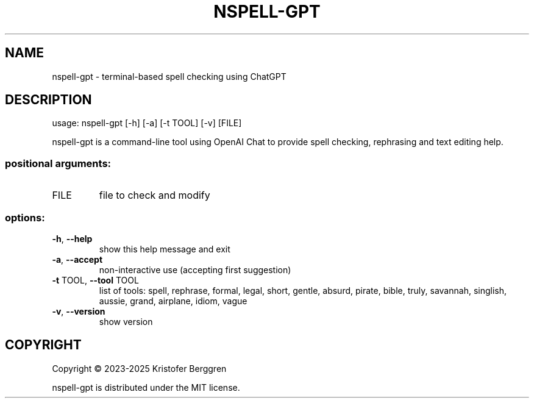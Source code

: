 .\" DO NOT MODIFY THIS FILE!  It was generated by help2man.
.TH NSPELL-GPT "1" "September 2025" "nspell-gpt v0.07" "User Commands"
.SH NAME
nspell-gpt \- terminal-based spell checking using ChatGPT
.SH DESCRIPTION
usage: nspell\-gpt [\-h] [\-a] [\-t TOOL] [\-v] [FILE]
.PP
nspell\-gpt is a command\-line tool using OpenAI Chat to provide spell checking,
rephrasing and text editing help.
.SS "positional arguments:"
.TP
FILE
file to check and modify
.SS "options:"
.TP
\fB\-h\fR, \fB\-\-help\fR
show this help message and exit
.TP
\fB\-a\fR, \fB\-\-accept\fR
non\-interactive use (accepting first suggestion)
.TP
\fB\-t\fR TOOL, \fB\-\-tool\fR TOOL
list of tools: spell, rephrase, formal, legal, short,
gentle, absurd, pirate, bible, truly, savannah,
singlish, aussie, grand, airplane, idiom, vague
.TP
\fB\-v\fR, \fB\-\-version\fR
show version
.SH COPYRIGHT
Copyright \(co 2023\-2025 Kristofer Berggren
.PP
nspell\-gpt is distributed under the MIT license.
